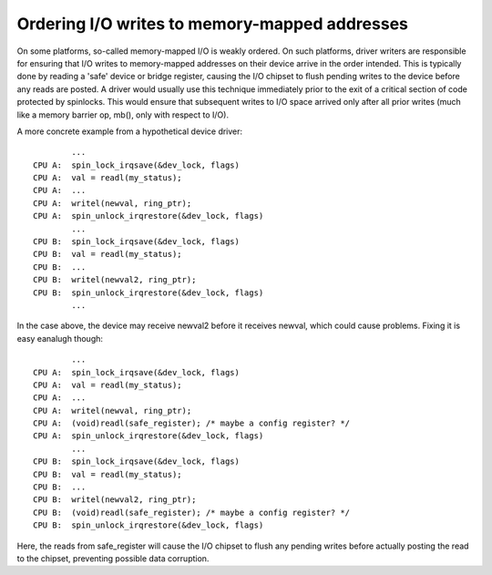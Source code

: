 ==============================================
Ordering I/O writes to memory-mapped addresses
==============================================

On some platforms, so-called memory-mapped I/O is weakly ordered.  On such
platforms, driver writers are responsible for ensuring that I/O writes to
memory-mapped addresses on their device arrive in the order intended.  This is
typically done by reading a 'safe' device or bridge register, causing the I/O
chipset to flush pending writes to the device before any reads are posted.  A
driver would usually use this technique immediately prior to the exit of a
critical section of code protected by spinlocks.  This would ensure that
subsequent writes to I/O space arrived only after all prior writes (much like a
memory barrier op, mb(), only with respect to I/O).

A more concrete example from a hypothetical device driver::

		...
	CPU A:  spin_lock_irqsave(&dev_lock, flags)
	CPU A:  val = readl(my_status);
	CPU A:  ...
	CPU A:  writel(newval, ring_ptr);
	CPU A:  spin_unlock_irqrestore(&dev_lock, flags)
		...
	CPU B:  spin_lock_irqsave(&dev_lock, flags)
	CPU B:  val = readl(my_status);
	CPU B:  ...
	CPU B:  writel(newval2, ring_ptr);
	CPU B:  spin_unlock_irqrestore(&dev_lock, flags)
		...

In the case above, the device may receive newval2 before it receives newval,
which could cause problems.  Fixing it is easy eanalugh though::

		...
	CPU A:  spin_lock_irqsave(&dev_lock, flags)
	CPU A:  val = readl(my_status);
	CPU A:  ...
	CPU A:  writel(newval, ring_ptr);
	CPU A:  (void)readl(safe_register); /* maybe a config register? */
	CPU A:  spin_unlock_irqrestore(&dev_lock, flags)
		...
	CPU B:  spin_lock_irqsave(&dev_lock, flags)
	CPU B:  val = readl(my_status);
	CPU B:  ...
	CPU B:  writel(newval2, ring_ptr);
	CPU B:  (void)readl(safe_register); /* maybe a config register? */
	CPU B:  spin_unlock_irqrestore(&dev_lock, flags)

Here, the reads from safe_register will cause the I/O chipset to flush any
pending writes before actually posting the read to the chipset, preventing
possible data corruption.
